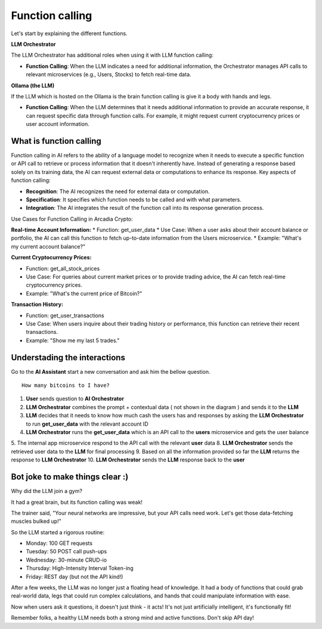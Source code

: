 Function calling
################


Let's start by explaining the different functions.

**LLM Orchestrator**

The LLM Orchestrator has additional roles when using it with LLM function calling:

* **Function Calling**: When the LLM indicates a need for additional information, the Orchestrator manages API calls to relevant microservices (e.g., Users, Stocks) to fetch real-time data.


**Ollama (the LLM)**

If the LLM which is hosted on the Ollama is the brain function calling is give it a body with hands and legs.

* **Function Calling**: When the LLM determines that it needs additional information to provide an accurate response, it can request specific data through function calls. For example, it might request current cryptocurrency prices or user account information.

What is function calling
------------------------

Function calling in AI refers to the ability of a language model to recognize when it needs to execute a specific function or API call to retrieve or process information that it doesn't inherently have. Instead of generating a response based solely on its training data, the AI can request external data or computations to enhance its response.
Key aspects of function calling:

* **Recognition**: The AI recognizes the need for external data or computation.
* **Specification**: It specifies which function needs to be called and with what parameters.
* **Integration**: The AI integrates the result of the function call into its response generation process.

Use Cases for Function Calling in Arcadia Crypto:

**Real-time Account Information:**
* Function: get_user_data
* Use Case: When a user asks about their account balance or portfolio, the AI can call this function to fetch up-to-date information from the Users microservice.
* Example: "What's my current account balance?"


**Current Cryptocurrency Prices:**

* Function: get_all_stock_prices
* Use Case: For queries about current market prices or to provide trading advice, the AI can fetch real-time cryptocurrency prices.
* Example: "What's the current price of Bitcoin?"


**Transaction History:**

* Function: get_user_transactions
* Use Case: When users inquire about their trading history or performance, this function can retrieve their recent transactions.
* Example: "Show me my last 5 trades."

Understading the interactions
-----------------------------

Go to the **AI Assistant** start a new conversation and ask him the bellow question.

::

    How many bitcoins to I have?

.. image:: ../pictures/Slide3.PNG
   :align: center

1. **User** sends question to **AI Orchestrator**
2. **LLM Orchestrator** combines the prompt + contextual data ( not shown in the diagram ) and sends it to the **LLM**
3. **LLM** decides that it needs to know how much cash the users has and responses by asking the **LLM Orchestrator** to run **get_user_data** with the relevant account ID
4. **LLM Orchestrator** runs the **get_user_data** which is an API call to the **users** microservice and gets the user balance
5. The internal app microservice respond to the API call with the relevant **user** data
8. **LLM Orchestrator**  sends the retrieved user data to the **LLM** for final processing
9. Based on all the information provided so far the **LLM** returns the response to **LLM Orchestrator**
10. **LLM Orchestrator** sends the **LLM** response back to the **user**


Bot joke to make things clear :)
--------------------------------

Why did the LLM join a gym?

It had a great brain, but its function calling was weak!

The trainer said, "Your neural networks are impressive, but your API calls need work. Let's get those data-fetching muscles bulked up!"

So the LLM started a rigorous routine:

* Monday: 100 GET requests
* Tuesday: 50 POST call push-ups
* Wednesday: 30-minute CRUD-io
* Thursday: High-Intensity Interval Token-ing
* Friday: REST day (but not the API kind!)

After a few weeks, the LLM was no longer just a floating head of knowledge. It had a body of functions that could grab real-world data, legs that could run complex calculations, and hands that could manipulate information with ease.

Now when users ask it questions, it doesn't just think - it acts! It's not just artificially intelligent, it's functionally fit!

Remember folks, a healthy LLM needs both a strong mind and active functions. Don't skip API day!